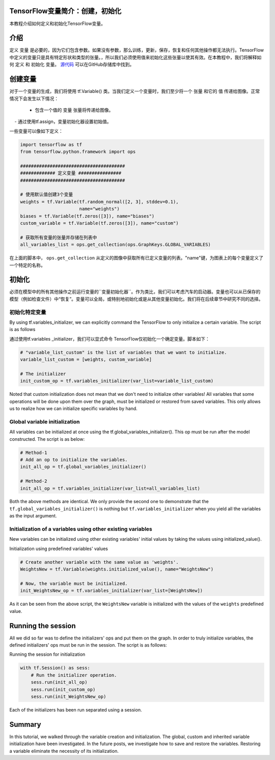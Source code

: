 TensorFlow变量简介：创建，初始化
--------------------------------------------------------------

本教程介绍如何定义和初始化TensorFlow变量。

介绍
------------

定义 ``变量`` 是必要的，因为它们包含参数。如果没有参数，那么训练，更新，保存，恢复和任何其他操作都无法执行。TensorFlow中定义的变量只是具有特定形状和类型的张量。，所以我们必须使用值来初始化这些张量以使其有效。在本教程中，我们将解释如何 ``定义`` 和 ``初始化`` 变量。 `源代码 <https://github.com/astorfi/TensorFlow-World/tree/master/codes/1-basics/variables>`__ 可以在GitHub存储库中找到。

创建变量
------------------

对于一个变量的生成，我们将使用 tf.Variable() 类。当我们定义一个变量时，我们至少将一个 ``张量`` 和它的 ``值`` 传递给图像。正常情况下会发生以下情况：

    - 包含一个值的 ``变量`` 张量将传递给图像。
    - 通过使用tf.assign，变量初始化器设置初始值。

一些变量可以像如下定义：

.. code:: python

     
    import tensorflow as tf
    from tensorflow.python.framework import ops

    #######################################
    ############# 定义变量 ################
    #######################################

    # 使用默认值创建3个变量
    weights = tf.Variable(tf.random_normal([2, 3], stddev=0.1),
                          name="weights")
    biases = tf.Variable(tf.zeros([3]), name="biases")
    custom_variable = tf.Variable(tf.zeros([3]), name="custom")

    # 获取所有变量的张量并存储在列表中
    all_variables_list = ops.get_collection(ops.GraphKeys.GLOBAL_VARIABLES)
    

在上面的脚本中， ``ops.get_collection`` 从定义的图像中获取所有已定义变量的列表。"name"键，为图表上的每个变量定义了一个特定的名称。

初始化
--------------

必须在模型中的所有其他操作之前运行变量的``变量初始化器``。作为类比，我们可以考虑汽车的启动器。变量也可以从已保存的模型（例如检查文件）中“恢复”。变量可以全局，或特别地初始化或是从其他变量初始化。我们将在后续章节中研究不同的选择。

初始化特定变量
~~~~~~~~~~~~~~~~~~~~~~~~~~~~~~~

By using tf.variables\_initializer, we can explicitly command the
TensorFlow to only initialize a certain variable. The script is as follows

通过使用tf.variables \ _initializer，我们可以显式命令
TensorFlow仅初始化一个确定变量。脚本如下：

.. code:: python
     
    # "variable_list_custom" is the list of variables that we want to initialize.
    variable_list_custom = [weights, custom_variable]

    # The initializer
    init_custom_op = tf.variables_initializer(var_list=variable_list_custom)

Noted that custom initialization does not mean that we don't need to
initialize other variables! All variables that some operations will be
done upon them over the graph, must be initialized or restored from
saved variables. This only allows us to realize how we can initialize
specific variables by hand.

Global variable initialization
~~~~~~~~~~~~~~~~~~~~~~~~~~~~~~~

All variables can be initialized at once using the
tf.global\_variables\_initializer(). This op must be run after the model constructed. 
The script is as below:

.. code:: python
     
    # Method-1
    # Add an op to initialize the variables.
    init_all_op = tf.global_variables_initializer()

    # Method-2
    init_all_op = tf.variables_initializer(var_list=all_variables_list)

Both the above methods are identical. We only provide the second one to
demonstrate that the ``tf.global_variables_initializer()`` is nothing
but ``tf.variables_initializer`` when you yield all the variables as the input argument.

Initialization of a variables using other existing variables
~~~~~~~~~~~~~~~~~~~~~~~~~~~~~~~~~~~~~~~~~~~~~~~~~~~~~~~~~~~

New variables can be initialized using other existing variables' initial
values by taking the values using initialized\_value().

Initialization using predefined variables' values

.. code:: python

    # Create another variable with the same value as 'weights'.
    WeightsNew = tf.Variable(weights.initialized_value(), name="WeightsNew")

    # Now, the variable must be initialized.
    init_WeightsNew_op = tf.variables_initializer(var_list=[WeightsNew])

As it can be seen from the above script, the ``WeightsNew`` variable is
initialized with the values of the ``weights`` predefined value.

Running the session
-------------------

All we did so far was to define the initializers' ops and put them on the
graph. In order to truly initialize variables, the defined initializers'
ops must be run in the session. The script is as follows:

Running the session for initialization

.. code:: python

    with tf.Session() as sess:
        # Run the initializer operation.
        sess.run(init_all_op)
        sess.run(init_custom_op)
        sess.run(init_WeightsNew_op)

Each of the initializers has been run separated using a session.

Summary
-------

In this tutorial, we walked through the variable creation and
initialization. The global, custom and inherited variable initialization
have been investigated. In the future posts, we investigate how to save
and restore the variables. Restoring a variable eliminate the necessity
of its initialization.

